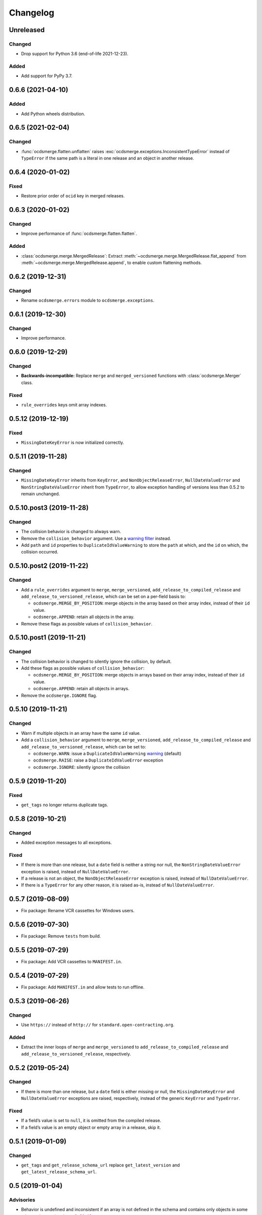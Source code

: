 Changelog
=========

Unreleased
----------

Changed
~~~~~~~

-  Drop support for Python 3.6 (end-of-life 2021-12-23).

Added
~~~~~

-  Add support for PyPy 3.7.

0.6.6 (2021-04-10)
------------------

Added
~~~~~

-  Add Python wheels distribution.

0.6.5 (2021-02-04)
------------------

Changed
~~~~~~~

-  :func:`ocdsmerge.flatten.unflatten` raises :exc:`ocdsmerge.exceptions.InconsistentTypeError` instead of ``TypeError`` if the same path is a literal in one release and an object in another release.

0.6.4 (2020-01-02)
------------------

Fixed
~~~~~

-  Restore prior order of ``ocid`` key in merged releases.

0.6.3 (2020-01-02)
------------------

Changed
~~~~~~~

-  Improve performance of :func:`ocdsmerge.flatten.flatten`.

Added
~~~~~

-  :class:`ocdsmerge.merge.MergedRelease`: Extract :meth:`~ocdsmerge.merge.MergedRelease.flat_append` from :meth:`~ocdsmerge.merge.MergedRelease.append`, to enable custom flattening methods.

0.6.2 (2019-12-31)
------------------

Changed
~~~~~~~

-  Rename ``ocdsmerge.errors`` module to ``ocdsmerge.exceptions``.

0.6.1 (2019-12-30)
------------------

Changed
~~~~~~~

-  Improve performance.

0.6.0 (2019-12-29)
------------------

Changed
~~~~~~~

-  **Backwards-incompatible:** Replace ``merge`` and ``merged_versioned`` functions with :class:`ocdsmerge.Merger` class.

Fixed
~~~~~

-  ``rule_overrides`` keys omit array indexes.

0.5.12 (2019-12-19)
-------------------

Fixed
~~~~~

-  ``MissingDateKeyError`` is now initialized correctly.

0.5.11 (2019-11-28)
-------------------

Changed
~~~~~~~

-  ``MissingDateKeyError`` inherits from ``KeyError``, and ``NonObjectReleaseError``, ``NullDateValueError`` and ``NonStringDateValueError`` inherit from ``TypeError``, to allow exception handling of versions less than 0.5.2 to remain unchanged.

0.5.10.post3 (2019-11-28)
-------------------------

Changed
~~~~~~~

-  The collision behavior is changed to always warn.
-  Remove the ``collision_behavior`` argument. Use a `warning filter <https://docs.python.org/3.8/library/warnings.html>`__ instead.
-  Add ``path`` and ``id`` properties to ``DuplicateIdValueWarning`` to store the ``path`` at which, and the ``id`` on which, the collision occurred.

0.5.10.post2 (2019-11-22)
-------------------------

Changed
~~~~~~~

-  Add a ``rule_overrides`` argument to ``merge``, ``merge_versioned``, ``add_release_to_compiled_release`` and ``add_release_to_versioned_release``, which can be set on a per-field basis to:

   -  ``ocdsmerge.MERGE_BY_POSITION``: merge objects in the array based on their array index, instead of their ``id`` value.
   -  ``ocdsmerge.APPEND``: retain all objects in the array.

-  Remove these flags as possible values of ``collision_behavior``.

0.5.10.post1 (2019-11-21)
-------------------------

Changed
~~~~~~~

-  The collision behavior is changed to silently ignore the collision, by default.
-  Add these flags as possible values of ``collision_behavior``:

   -  ``ocdsmerge.MERGE_BY_POSITION``: merge objects in arrays based on their array index, instead of their ``id`` value.
   -  ``ocdsmerge.APPEND``: retain all objects in arrays.

-  Remove the ``ocdsmerge.IGNORE`` flag.

0.5.10 (2019-11-21)
-------------------

Changed
~~~~~~~

-  Warn if multiple objects in an array have the same ``id`` value.
-  Add a ``collision_behavior`` argument to ``merge``, ``merge_versioned``, ``add_release_to_compiled_release`` and ``add_release_to_versioned_release``, which can be set to:

   -  ``ocdsmerge.WARN``: issue a ``DuplicateIdValueWarning`` `warning <https://docs.python.org/3.8/library/warnings.html>`__ (default)
   -  ``ocdsmerge.RAISE``: raise a ``DuplicateIdValueError`` exception
   -  ``ocdsmerge.IGNORE``: silently ignore the collision

0.5.9 (2019-11-20)
------------------

Fixed
~~~~~

-  ``get_tags`` no longer returns duplicate tags.

0.5.8 (2019-10-21)
------------------

Changed
~~~~~~~

-  Added exception messages to all exceptions.

Fixed
~~~~~

-  If there is more than one release, but a ``date`` field is neither a string nor null, the ``NonStringDateValueError`` exception is raised, instead of ``NullDateValueError``.
-  If a release is not an object, the ``NonObjectReleaseError`` exception is raised, instead of ``NullDateValueError``.
-  If there is a ``TypeError`` for any other reason, it is raised as-is, instead of ``NullDateValueError``.

0.5.7 (2019-08-09)
------------------

-  Fix package: Rename VCR cassettes for Windows users.

0.5.6 (2019-07-30)
------------------

-  Fix package: Remove ``tests`` from build.

0.5.5 (2019-07-29)
------------------

-  Fix package: Add VCR cassettes to ``MANIFEST.in``.

0.5.4 (2019-07-29)
------------------

-  Fix package: Add ``MANIFEST.in`` and allow tests to run offline.

0.5.3 (2019-06-26)
------------------

Changed
~~~~~~~

-  Use ``https://`` instead of ``http://`` for ``standard.open-contracting.org``.

Added
~~~~~

-  Extract the inner loops of ``merge`` and ``merge_versioned`` to ``add_release_to_compiled_release`` and ``add_release_to_versioned_release``, respectively.

0.5.2 (2019-05-24)
------------------

Changed
~~~~~~~

-  If there is more than one release, but a ``date`` field is either missing or null, the ``MissingDateKeyError`` and ``NullDateValueError`` exceptions are raised, respectively, instead of the generic ``KeyError`` and ``TypeError``.

Fixed
~~~~~

-  If a field’s value is set to ``null``, it is omitted from the compiled release.
-  If a field’s value is an empty object or empty array in a release, skip it.

0.5.1 (2019-01-09)
------------------

Changed
~~~~~~~

-  ``get_tags`` and ``get_release_schema_url`` replace ``get_latest_version`` and ``get_latest_release_schema_url``.

0.5 (2019-01-04)
----------------

Advisories
~~~~~~~~~~

-  Behavior is undefined and inconsistent if an array is not defined in the schema and contains only objects in some releases but not in others. `0a81a43 <https://github.com/open-contracting/ocds-merge/commit/0a81a432b09c720ff9d81599a539072325b4fb27>`__
-  For developers using this library as a reference implementation: ``versionId`` is ignored by this library, as it merely *assists* in identifying which ``id`` fields are not on objects in arrays.

The following behaviors were previously undocumented, though they are implied by the merge rules:

-  If an array doesn’t set ``wholeListMerge`` and its objects have the same ``id`` in the same release, only the last object is retained. `66d2352 <https://github.com/open-contracting/ocds-merge/commit/66d2352791457f5f7436ba7049587dec4ebfaa89>`__
-  If a field sets ``omitWhenMerged``, ``wholeListMerge`` is ignored on its sub-fields.
-  If an array sets ``wholeListMerge``, ``omitWhenMerged`` is ignored on its sub-fields. `a88b618 <https://github.com/open-contracting/ocds-merge/commit/a88b6183d4da6a680d74d8078b969e30126c9ca8>`__

Added
~~~~~

-  Test cases for other implementations. See README.
-  You can specify the merge rules with a new ``merge_rules`` argument. `#17 <https://github.com/open-contracting/ocds-merge/pull/17>`__ `#18 <https://github.com/open-contracting/ocds-merge/pull/18>`__
-  You can specify a custom schema by passing parsed JSON to the existing ``schema`` argument. `4244b3f <https://github.com/open-contracting/ocds-merge/commit/4244b3f007ef8400617dcd02f9bf9659b06c3248>`__
-  If the schema isn’t provided or is a URL or file path, it is parsed once and cached. `5d2f831 <https://github.com/open-contracting/ocds-merge/commit/5d2f83183d43919156962ac909e3a5b231da7c0c>`__
-  Recognizes OCDS 1.0 ``ocdsOmit`` and ``ocdsVersion`` merge strategies. `e67353d <https://github.com/open-contracting/ocds-merge/commit/e67353d07e4a4f80c4c4f2edb9c782977b68ab7f>`__

Changed
~~~~~~~

-  Sets the ``id`` of the compiled release to a concatenation of the ``ocid`` and the latest release’s ``date``, instead of to the latest release’s ``id``. `8c89e43 <https://github.com/open-contracting/ocds-merge/commit/8c89e43871d24881316aee22ce5b13f7dbb4ccd9>`__
-  Maintains the same order as the input data, as much as possible. `#9 <https://github.com/open-contracting/ocds-merge/pull/9>`__ `da648b0 <https://github.com/open-contracting/ocds-merge/commit/da648b03ddffdb996b273d18776031c8eed3c4b8>`__

Fixed
~~~~~

The following conditions occur on structurally correct OCDS data:

-  If the items in an array were non-objects, the array wouldn’t be treated as a single value. `#14 <https://github.com/open-contracting/ocds-merge/pull/14>`__
-  If an array were mixing objects with and without ``id`` fields, the compiled release would merge objects if an array index matched an ``id`` value. The new behavior is to keep any objects without ``id`` values. `0e26402 <https://github.com/open-contracting/ocds-merge/commit/0e26402198b4df97d5d740eb92d38b6f149aece4>`__
-  If objects in an array weren’t defined in the schema and had no ``id`` fields, the objects would be merged based on array index. The new behavior is to keep all objects. `0e26402 <https://github.com/open-contracting/ocds-merge/commit/0e26402198b4df97d5d740eb92d38b6f149aece4>`__

The following conditions don’t occur in OCDS schema, but can occur in extensions:

-  If objects in an array were defined in the schema and had no ``id`` fields, and ``wholeListMerge`` were not set, the objects would be merged based on array index, instead of using the whole-list-merge strategy. `73dd088 <https://github.com/open-contracting/ocds-merge/commit/73dd088da9fbfc9035ea94f65ff8244162dc049f>`__
-  If an array were defined in the schema as having objects and non-objects, the identifier-merge strategy would sometimes be used instead of the whole-list-merge strategy. `d222e09 <https://github.com/open-contracting/ocds-merge/commit/d222e09e63cdf361c9cf072bbe8ca9b89a466e87>`__

The following conditions don’t occur in OCDS schema, or in extensions authored by the Open Contracting Partnership, but can occur in extensions authored by others:

-  If ``omitWhenMerged`` or ``wholeListMerge`` were ``false``, they were treated as ``true``, instead of being ignored. `d115fa2 <https://github.com/open-contracting/ocds-merge/commit/d115fa2802a8fc341f7265a478dd3c85ec31db63>`__
-  If ``omitWhenMerged`` were set on an array of non-objects, the array wouldn’t be omitted, instead of being omitted. `2d39a0f <https://github.com/open-contracting/ocds-merge/commit/2d39a0fe666258761d44aea81861ef42ac01a181>`__
-  If ``wholeListMerge`` were set on an object, only the latest version of the object would be retained in the compiled release, instead of merging all versions of the object. `b2a0dc6 <https://github.com/open-contracting/ocds-merge/commit/b2a0dc657bb4556c265d796c1afcc160b632cc2a>`__

0.4 (2018-01-04)
----------------

-  Use the schema to determine the merge rules.
-  Allow specifying a custom local or remote schema.

0.3 (2015-12-04)
----------------

-  Use relative imports.

0.2 (2015-12-01)
----------------

-  Move repository to open-contracting organization.

0.1 (2015-11-29)
----------------

First release.
